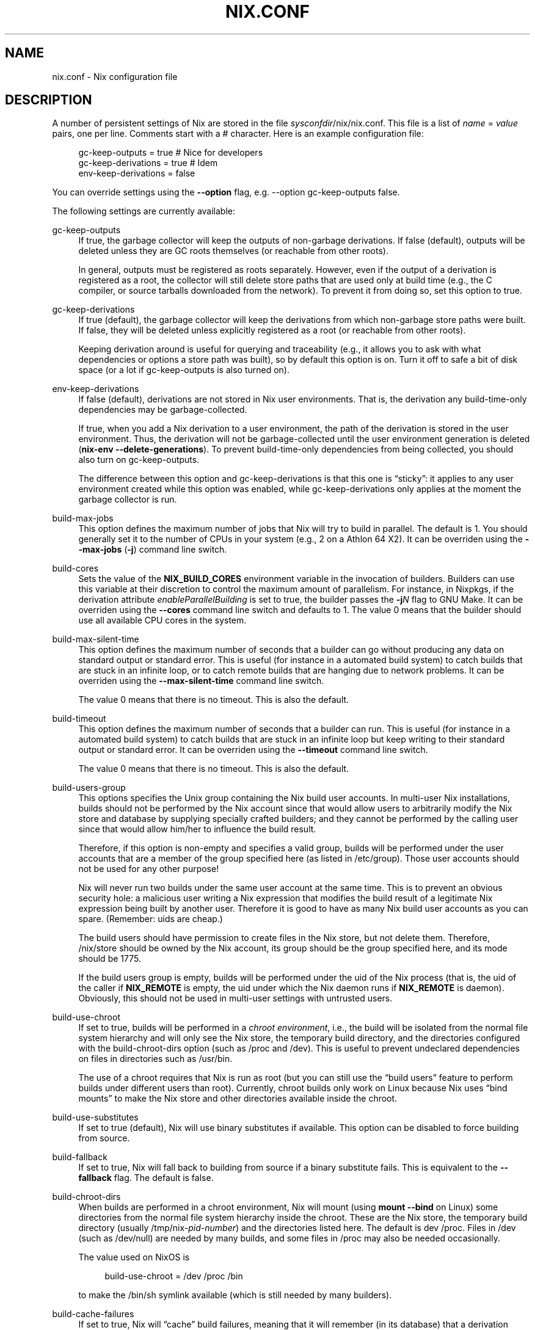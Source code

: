 '\" t
.\"     Title: nix.conf
.\"    Author: Eelco Dolstra
.\" Generator: DocBook XSL-NS Stylesheets v1.75.2 <http://docbook.sf.net/>
.\"      Date: May 2012
.\"    Manual: Command Reference
.\"    Source: Nix 1.2
.\"  Language: English
.\"
.TH "NIX\&.CONF" "5" "May 2012" "Nix 1\&.2" "Command Reference"
.\" -----------------------------------------------------------------
.\" * set default formatting
.\" -----------------------------------------------------------------
.\" disable hyphenation
.nh
.\" disable justification (adjust text to left margin only)
.ad l
.\" -----------------------------------------------------------------
.\" * MAIN CONTENT STARTS HERE *
.\" -----------------------------------------------------------------
.SH "NAME"
nix.conf \- Nix configuration file
.SH "DESCRIPTION"
.PP
A number of persistent settings of Nix are stored in the file
\fIsysconfdir\fR/nix/nix\&.conf\&. This file is a list of
\fIname\fR = \fIvalue\fR
pairs, one per line\&. Comments start with a
#
character\&. Here is an example configuration file:
.sp
.if n \{\
.RS 4
.\}
.nf
gc\-keep\-outputs = true       # Nice for developers
gc\-keep\-derivations = true   # Idem
env\-keep\-derivations = false
.fi
.if n \{\
.RE
.\}
.PP
You can override settings using the
\fB\-\-option\fR
flag, e\&.g\&.
\-\-option gc\-keep\-outputs false\&.
.PP
The following settings are currently available:
.PP
gc\-keep\-outputs
.RS 4
If
true, the garbage collector will keep the outputs of non\-garbage derivations\&. If
false
(default), outputs will be deleted unless they are GC roots themselves (or reachable from other roots)\&.
.sp
In general, outputs must be registered as roots separately\&. However, even if the output of a derivation is registered as a root, the collector will still delete store paths that are used only at build time (e\&.g\&., the C compiler, or source tarballs downloaded from the network)\&. To prevent it from doing so, set this option to
true\&.
.RE
.PP
gc\-keep\-derivations
.RS 4
If
true
(default), the garbage collector will keep the derivations from which non\-garbage store paths were built\&. If
false, they will be deleted unless explicitly registered as a root (or reachable from other roots)\&.
.sp
Keeping derivation around is useful for querying and traceability (e\&.g\&., it allows you to ask with what dependencies or options a store path was built), so by default this option is on\&. Turn it off to safe a bit of disk space (or a lot if
gc\-keep\-outputs
is also turned on)\&.
.RE
.PP
env\-keep\-derivations
.RS 4
If
false
(default), derivations are not stored in Nix user environments\&. That is, the derivation any build\-time\-only dependencies may be garbage\-collected\&.
.sp
If
true, when you add a Nix derivation to a user environment, the path of the derivation is stored in the user environment\&. Thus, the derivation will not be garbage\-collected until the user environment generation is deleted (\fBnix\-env \-\-delete\-generations\fR)\&. To prevent build\-time\-only dependencies from being collected, you should also turn on
gc\-keep\-outputs\&.
.sp
The difference between this option and
gc\-keep\-derivations
is that this one is \(lqsticky\(rq: it applies to any user environment created while this option was enabled, while
gc\-keep\-derivations
only applies at the moment the garbage collector is run\&.
.RE
.PP
build\-max\-jobs
.RS 4
This option defines the maximum number of jobs that Nix will try to build in parallel\&. The default is
1\&. You should generally set it to the number of CPUs in your system (e\&.g\&.,
2
on a Athlon 64 X2)\&. It can be overriden using the
\fB\-\-max\-jobs\fR
(\fB\-j\fR) command line switch\&.
.RE
.PP
build\-cores
.RS 4
Sets the value of the
\fBNIX_BUILD_CORES\fR
environment variable in the invocation of builders\&. Builders can use this variable at their discretion to control the maximum amount of parallelism\&. For instance, in Nixpkgs, if the derivation attribute
\fIenableParallelBuilding\fR
is set to
true, the builder passes the
\fB\-j\fR\fB\fIN\fR\fR
flag to GNU Make\&. It can be overriden using the
\fB\-\-cores\fR
command line switch and defaults to
1\&. The value
0
means that the builder should use all available CPU cores in the system\&.
.RE
.PP
build\-max\-silent\-time
.RS 4
This option defines the maximum number of seconds that a builder can go without producing any data on standard output or standard error\&. This is useful (for instance in a automated build system) to catch builds that are stuck in an infinite loop, or to catch remote builds that are hanging due to network problems\&. It can be overriden using the
\fB\-\-max\-silent\-time\fR
command line switch\&.
.sp
The value
0
means that there is no timeout\&. This is also the default\&.
.RE
.PP
build\-timeout
.RS 4
This option defines the maximum number of seconds that a builder can run\&. This is useful (for instance in a automated build system) to catch builds that are stuck in an infinite loop but keep writing to their standard output or standard error\&. It can be overriden using the
\fB\-\-timeout\fR
command line switch\&.
.sp
The value
0
means that there is no timeout\&. This is also the default\&.
.RE
.PP
build\-users\-group
.RS 4
This options specifies the Unix group containing the Nix build user accounts\&. In multi\-user Nix installations, builds should not be performed by the Nix account since that would allow users to arbitrarily modify the Nix store and database by supplying specially crafted builders; and they cannot be performed by the calling user since that would allow him/her to influence the build result\&.
.sp
Therefore, if this option is non\-empty and specifies a valid group, builds will be performed under the user accounts that are a member of the group specified here (as listed in
/etc/group)\&. Those user accounts should not be used for any other purpose!
.sp
Nix will never run two builds under the same user account at the same time\&. This is to prevent an obvious security hole: a malicious user writing a Nix expression that modifies the build result of a legitimate Nix expression being built by another user\&. Therefore it is good to have as many Nix build user accounts as you can spare\&. (Remember: uids are cheap\&.)
.sp
The build users should have permission to create files in the Nix store, but not delete them\&. Therefore,
/nix/store
should be owned by the Nix account, its group should be the group specified here, and its mode should be
1775\&.
.sp
If the build users group is empty, builds will be performed under the uid of the Nix process (that is, the uid of the caller if
\fBNIX_REMOTE\fR
is empty, the uid under which the Nix daemon runs if
\fBNIX_REMOTE\fR
is
daemon)\&. Obviously, this should not be used in multi\-user settings with untrusted users\&.
.RE
.PP
build\-use\-chroot
.RS 4
If set to
true, builds will be performed in a
\fIchroot environment\fR, i\&.e\&., the build will be isolated from the normal file system hierarchy and will only see the Nix store, the temporary build directory, and the directories configured with the
build\-chroot\-dirs option
(such as
/proc
and
/dev)\&. This is useful to prevent undeclared dependencies on files in directories such as
/usr/bin\&.
.sp
The use of a chroot requires that Nix is run as root (but you can still use the
\(lqbuild users\(rq feature
to perform builds under different users than root)\&. Currently, chroot builds only work on Linux because Nix uses \(lqbind mounts\(rq to make the Nix store and other directories available inside the chroot\&.
.RE
.PP
build\-use\-substitutes
.RS 4
If set to
true
(default), Nix will use binary substitutes if available\&. This option can be disabled to force building from source\&.
.RE
.PP
build\-fallback
.RS 4
If set to
true, Nix will fall back to building from source if a binary substitute fails\&. This is equivalent to the
\fB\-\-fallback\fR
flag\&. The default is
false\&.
.RE
.PP
build\-chroot\-dirs
.RS 4
When builds are performed in a chroot environment, Nix will mount (using
\fBmount \-\-bind\fR
on Linux) some directories from the normal file system hierarchy inside the chroot\&. These are the Nix store, the temporary build directory (usually
/tmp/nix\-\fIpid\fR\-\fInumber\fR) and the directories listed here\&. The default is
dev /proc\&. Files in
/dev
(such as
/dev/null) are needed by many builds, and some files in
/proc
may also be needed occasionally\&.
.sp
The value used on NixOS is
.sp
.if n \{\
.RS 4
.\}
.nf
build\-use\-chroot = /dev /proc /bin
.fi
.if n \{\
.RE
.\}
.sp
to make the
/bin/sh
symlink available (which is still needed by many builders)\&.
.RE
.PP
build\-cache\-failures
.RS 4
If set to
true, Nix will \(lqcache\(rq build failures, meaning that it will remember (in its database) that a derivation previously failed\&. If you then try to build the derivation again, Nix will immediately fail rather than perform the build again\&. Failures in fixed\-output derivations (such as
\fBfetchurl\fR
calls) are never cached\&. The \(lqfailed\(rq status of a derivation can be cleared using
\fBnix\-store \-\-clear\-failed\-paths\fR\&. By default, failure caching is disabled\&.
.RE
.PP
build\-keep\-log
.RS 4
If set to
true
(the default), Nix will write the build log of a derivation (i\&.e\&. the standard output and error of its builder) to the directory
/nix/var/log/nix/drvs\&. The build log can be retrieved using the command
\fBnix\-store \-l \fR\fB\fIpath\fR\fR\&.
.RE
.PP
build\-compress\-log
.RS 4
If set to
true
(the default), build logs written to
/nix/var/log/nix/drvs
will be compressed on the fly using bzip2\&. Otherwise, they will not be compressed\&.
.RE
.PP
use\-binary\-caches
.RS 4
If set to
true
(the default), Nix will check the binary caches specified by
\fBbinary\-caches\fR
and related options to obtain binary substitutes\&.
.RE
.PP
binary\-caches
.RS 4
A list of URLs of binary caches, separated by whitespace\&. The default is empty\&.
.RE
.PP
binary\-caches\-files
.RS 4
A list of names of files that will be read to obtain additional binary cache URLs\&. The default is
/nix/var/nix/profiles/per\-user/root/channels/binary\-caches/*, which ensures that Nix will use the binary caches corresponding to the channels installed by root\&. Do not set this option to read files created by untrusted users!
.RE
.PP
trusted\-binary\-caches
.RS 4
A list of URLs of binary caches, separated by whitespace\&. These are not used by default, but can be enabled by users of the Nix daemon by specifying
\-\-option binary\-caches \fIurls\fR
on the command line\&. Daemon users are only allowed to pass a subset of the URLs listed in
binary\-caches
and
trusted\-binary\-caches\&.
.RE
.PP
binary\-caches\-parallel\-connections
.RS 4
The maximum number of parallel HTTP connections used by the binary cache substituter to get NAR info files\&. This number should be high to minimise latency\&. It defaults to 150\&.
.RE
.PP
force\-manifest
.RS 4
If this option is set to
false
(default) and a Nix channel provides both a manifest and a binary cache, only the binary cache will be used\&. If set to
true, the manifest will be fetched as well\&. This is useful if you want to use binary patches (which are currently not supported by binary caches)\&.
.RE
.PP
system
.RS 4
This option specifies the canonical Nix system name of the current installation, such as
i686\-linux
or
powerpc\-darwin\&. Nix can only build derivations whose
system
attribute equals the value specified here\&. In general, it never makes sense to modify this value from its default, since you can use it to \(oqlie\(cq about the platform you are building on (e\&.g\&., perform a Mac OS build on a Linux machine; the result would obviously be wrong)\&. It only makes sense if the Nix binaries can run on multiple platforms, e\&.g\&., \(oquniversal binaries\(cq that run on
powerpc\-darwin
and
i686\-darwin\&.
.sp
It defaults to the canonical Nix system name detected by
configure
at build time\&.
.RE
.PP
fsync\-metadata
.RS 4
If set to
true, changes to the Nix store metadata (in
/nix/var/nix/db) are synchronously flushed to disk\&. This improves robustness in case of system crashes, but reduces performance\&. The default is
true\&.
.RE
.PP
auto\-optimise\-store
.RS 4
If set to
true
(the default), Nix automatically detects files in the store that have identical contents, and replaces them with hard links to a single copy\&. This saves disk space\&. If set to
false, you can still run
\fBnix\-store \-\-optimise\fR
to get rid of duplicate files\&.
.RE
.SH "AUTHOR"
.PP
\fBEelco Dolstra\fR
.br
LogicBlox
.RS 4
Author
.RE
.SH "COPYRIGHT"
.br
Copyright \(co 2004-2012 Eelco Dolstra
.br
